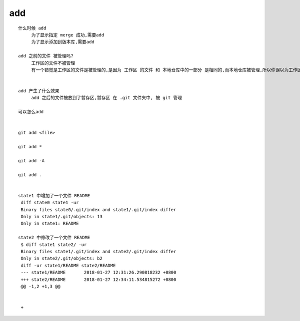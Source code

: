 add
======================


::

     什么时候 add
          为了显示指定 merge 成功,需要add
          为了显示添加到版本库,需要add

     add 之前的文件 被管理吗?
          工作区的文件不被管理
          有一个错觉是工作区的文件是被管理的,是因为 工作区 的文件 和 本地仓库中的一部分 是相同的,而本地仓库被管理,所以你误以为工作区的文件被管理了


     add 产生了什么效果
          add 之后的文件被放到了暂存区,暂存区 在 .git 文件夹中, 被 git 管理

     可以怎么add


     git add <file>

     git add *

     git add -A

     git add .


     state1 中增加了一个文件 README
      diff state0 state1 -ur 
      Binary files state0/.git/index and state1/.git/index differ
      Only in state1/.git/objects: 13
      Only in state1: README

     state2 中修改了一个文件 README
      $ diff state1 state2/ -ur
      Binary files state1/.git/index and state2/.git/index differ
      Only in state2/.git/objects: b2
      diff -ur state1/README state2/README
      --- state1/README       2018-01-27 12:31:26.290818232 +0800
      +++ state2/README       2018-01-27 12:34:11.534815272 +0800
      @@ -1,2 +1,3 @@
       
       
      +
